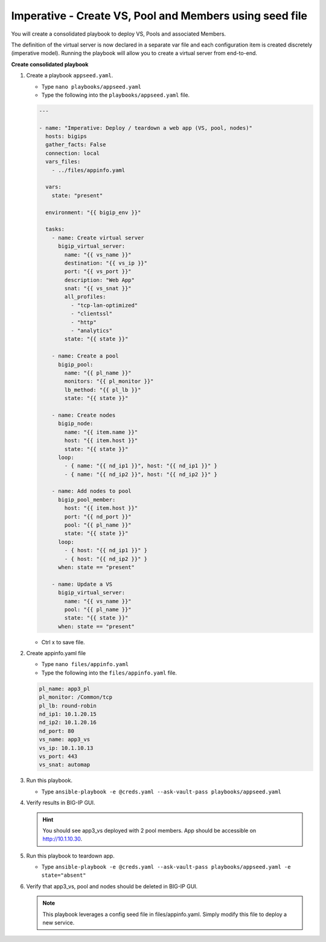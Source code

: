 Imperative - Create VS, Pool and Members using seed file
========================================================

You will create a consolidated playbook to deploy VS, Pools and associated Members.

The definition of the virtual server is now declared in a separate var file and each configuration item is created discretely (imperative model).  Running the playbook will allow you to create a virtual server from end-to-end.

**Create consolidated playbook**

#. Create a playbook ``appseed.yaml``.

   - Type ``nano playbooks/appseed.yaml``
   - Type the following into the ``playbooks/appseed.yaml`` file.

   .. code::

    ---

    - name: "Imperative: Deploy / teardown a web app (VS, pool, nodes)"
      hosts: bigips
      gather_facts: False
      connection: local
      vars_files:
        - ../files/appinfo.yaml

      vars:
        state: "present"

      environment: "{{ bigip_env }}"

      tasks:
        - name: Create virtual server
          bigip_virtual_server:
            name: "{{ vs_name }}"
            destination: "{{ vs_ip }}"
            port: "{{ vs_port }}"
            description: "Web App"
            snat: "{{ vs_snat }}"
            all_profiles:
              - "tcp-lan-optimized"
              - "clientssl"
              - "http"
              - "analytics"
            state: "{{ state }}"

        - name: Create a pool
          bigip_pool:
            name: "{{ pl_name }}"
            monitors: "{{ pl_monitor }}"
            lb_method: "{{ pl_lb }}"
            state: "{{ state }}"

        - name: Create nodes
          bigip_node:
            name: "{{ item.name }}"
            host: "{{ item.host }}"
            state: "{{ state }}"
          loop:
            - { name: "{{ nd_ip1 }}", host: "{{ nd_ip1 }}" }
            - { name: "{{ nd_ip2 }}", host: "{{ nd_ip2 }}" }

        - name: Add nodes to pool
          bigip_pool_member:
            host: "{{ item.host }}"
            port: "{{ nd_port }}"
            pool: "{{ pl_name }}"
            state: "{{ state }}"
          loop:
            - { host: "{{ nd_ip1 }}" }
            - { host: "{{ nd_ip2 }}" }
          when: state == "present"

        - name: Update a VS
          bigip_virtual_server:
            name: "{{ vs_name }}"
            pool: "{{ pl_name }}"
            state: "{{ state }}"
          when: state == "present"

   - Ctrl x to save file.
#. Create appinfo.yaml file

   - Type ``nano files/appinfo.yaml``
   - Type the following into the ``files/appinfo.yaml`` file.

   .. code::

    pl_name: app3_pl
    pl_monitor: /Common/tcp
    pl_lb: round-robin
    nd_ip1: 10.1.20.15
    nd_ip2: 10.1.20.16
    nd_port: 80
    vs_name: app3_vs
    vs_ip: 10.1.10.13
    vs_port: 443
    vs_snat: automap


#. Run this playbook.

   - Type ``ansible-playbook -e @creds.yaml --ask-vault-pass playbooks/appseed.yaml``

#. Verify results in BIG-IP GUI.

   .. hint::

     You should see app3_vs deployed with 2 pool members.  App should be accessible on http://10.1.10.30.


#. Run this playbook to teardown app.

   - Type ``ansible-playbook -e @creds.yaml --ask-vault-pass playbooks/appseed.yaml -e state="absent"``

#. Verify that app3_vs, pool and nodes should be deleted in BIG-IP GUI.

   .. NOTE::

     This playbook leverages a config seed file in files/appinfo.yaml.  Simply modify this file to deploy a new service.
